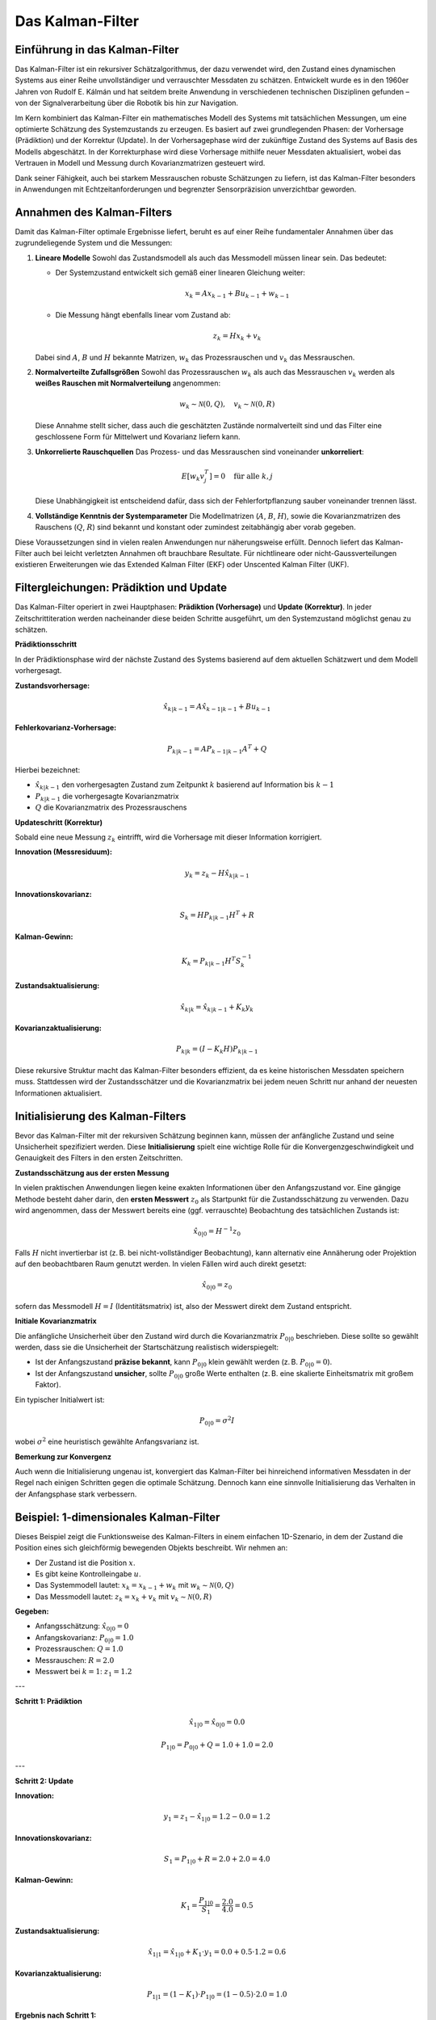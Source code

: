 Das Kalman-Filter
=================

Einführung in das Kalman-Filter
-------------------------------

Das Kalman-Filter ist ein rekursiver Schätzalgorithmus, der dazu verwendet wird, den Zustand eines dynamischen Systems aus einer Reihe unvollständiger und verrauschter Messdaten zu schätzen. Entwickelt wurde es in den 1960er Jahren von Rudolf E. Kálmán und hat seitdem breite Anwendung in verschiedenen technischen Disziplinen gefunden – von der Signalverarbeitung über die Robotik bis hin zur Navigation.

Im Kern kombiniert das Kalman-Filter ein mathematisches Modell des Systems mit tatsächlichen Messungen, um eine optimierte Schätzung des Systemzustands zu erzeugen. Es basiert auf zwei grundlegenden Phasen: der Vorhersage (Prädiktion) und der Korrektur (Update). In der Vorhersagephase wird der zukünftige Zustand des Systems auf Basis des Modells abgeschätzt. In der Korrekturphase wird diese Vorhersage mithilfe neuer Messdaten aktualisiert, wobei das Vertrauen in Modell und Messung durch Kovarianzmatrizen gesteuert wird.

Dank seiner Fähigkeit, auch bei starkem Messrauschen robuste Schätzungen zu liefern, ist das Kalman-Filter besonders in Anwendungen mit Echtzeitanforderungen und begrenzter Sensorpräzision unverzichtbar geworden.

Annahmen des Kalman-Filters
---------------------------

Damit das Kalman-Filter optimale Ergebnisse liefert, beruht es auf einer Reihe fundamentaler Annahmen über das zugrundeliegende System und die Messungen:

1. **Lineare Modelle**  
   Sowohl das Zustandsmodell als auch das Messmodell müssen linear sein. Das bedeutet:
   
   - Der Systemzustand entwickelt sich gemäß einer linearen Gleichung weiter:
     
     .. math::

        x_k = A x_{k-1} + B u_{k-1} + w_{k-1}
   
   - Die Messung hängt ebenfalls linear vom Zustand ab:
     
     .. math::

        z_k = H x_k + v_k

   Dabei sind :math:`A`, :math:`B` und :math:`H` bekannte Matrizen, :math:`w_k` das Prozessrauschen und :math:`v_k` das Messrauschen.

2. **Normalverteilte Zufallsgrößen**  
   Sowohl das Prozessrauschen :math:`w_k` als auch das Messrauschen :math:`v_k` werden als **weißes Rauschen mit Normalverteilung** angenommen:
   
   .. math::

      w_k \sim \mathcal{N}(0, Q), \quad v_k \sim \mathcal{N}(0, R)

   Diese Annahme stellt sicher, dass auch die geschätzten Zustände normalverteilt sind und das Filter eine geschlossene Form für Mittelwert und Kovarianz liefern kann.

3. **Unkorrelierte Rauschquellen**  
   Das Prozess- und das Messrauschen sind voneinander **unkorreliert**:
   
   .. math::

      E[w_k v_j^T] = 0 \quad \text{für alle } k, j

   Diese Unabhängigkeit ist entscheidend dafür, dass sich der Fehlerfortpflanzung sauber voneinander trennen lässt.

4. **Vollständige Kenntnis der Systemparameter**  
   Die Modellmatrizen (:math:`A`, :math:`B`, :math:`H`), sowie die Kovarianzmatrizen des Rauschens (:math:`Q`, :math:`R`) sind bekannt und konstant oder zumindest zeitabhängig aber vorab gegeben.

Diese Voraussetzungen sind in vielen realen Anwendungen nur näherungsweise erfüllt. Dennoch liefert das Kalman-Filter auch bei leicht verletzten Annahmen oft brauchbare Resultate. Für nichtlineare oder nicht-Gaussverteilungen existieren Erweiterungen wie das Extended Kalman Filter (EKF) oder Unscented Kalman Filter (UKF).

Filtergleichungen: Prädiktion und Update
----------------------------------------

.. image:: filtering.png
   :width: 800px
   :align: center
   :alt: Kalman-Filter Phasen

Das Kalman-Filter operiert in zwei Hauptphasen: **Prädiktion (Vorhersage)** und **Update (Korrektur)**. In jeder Zeitschrittiteration werden nacheinander diese beiden Schritte ausgeführt, um den Systemzustand möglichst genau zu schätzen.

**Prädiktionsschritt**

In der Prädiktionsphase wird der nächste Zustand des Systems basierend auf dem aktuellen Schätzwert und dem Modell vorhergesagt.

**Zustandsvorhersage:**

.. math::

   \hat{x}_{k|k-1} = A \hat{x}_{k-1|k-1} + B u_{k-1}

**Fehlerkovarianz-Vorhersage:**

.. math::

   P_{k|k-1} = A P_{k-1|k-1} A^T + Q

Hierbei bezeichnet:

- :math:`\hat{x}_{k|k-1}` den vorhergesagten Zustand zum Zeitpunkt :math:`k` basierend auf Information bis :math:`k-1`
- :math:`P_{k|k-1}` die vorhergesagte Kovarianzmatrix
- :math:`Q` die Kovarianzmatrix des Prozessrauschens

**Updateschritt (Korrektur)**

Sobald eine neue Messung :math:`z_k` eintrifft, wird die Vorhersage mit dieser Information korrigiert.

**Innovation (Messresiduum):**

.. math::

   y_k = z_k - H \hat{x}_{k|k-1}

**Innovationskovarianz:**

.. math::

   S_k = H P_{k|k-1} H^T + R

**Kalman-Gewinn:**

.. math::

   K_k = P_{k|k-1} H^T S_k^{-1}

**Zustandsaktualisierung:**

.. math::

   \hat{x}_{k|k} = \hat{x}_{k|k-1} + K_k y_k

**Kovarianzaktualisierung:**

.. math::

   P_{k|k} = (I - K_k H) P_{k|k-1}

Diese rekursive Struktur macht das Kalman-Filter besonders effizient, da es keine historischen Messdaten speichern muss. Stattdessen wird der Zustandsschätzer und die Kovarianzmatrix bei jedem neuen Schritt nur anhand der neuesten Informationen aktualisiert.

Initialisierung des Kalman-Filters
----------------------------------

Bevor das Kalman-Filter mit der rekursiven Schätzung beginnen kann, müssen der anfängliche Zustand und seine Unsicherheit spezifiziert werden. Diese **Initialisierung** spielt eine wichtige Rolle für die Konvergenzgeschwindigkeit und Genauigkeit des Filters in den ersten Zeitschritten.

**Zustandsschätzung aus der ersten Messung**

In vielen praktischen Anwendungen liegen keine exakten Informationen über den Anfangszustand vor. Eine gängige Methode besteht daher darin, den **ersten Messwert** :math:`z_0` als Startpunkt für die Zustandsschätzung zu verwenden. Dazu wird angenommen, dass der Messwert bereits eine (ggf. verrauschte) Beobachtung des tatsächlichen Zustands ist:

.. math::

   \hat{x}_{0|0} = H^{-1} z_0

Falls :math:`H` nicht invertierbar ist (z. B. bei nicht-vollständiger Beobachtung), kann alternativ eine Annäherung oder Projektion auf den beobachtbaren Raum genutzt werden. In vielen Fällen wird auch direkt gesetzt:

.. math::

   \hat{x}_{0|0} = z_0

sofern das Messmodell :math:`H = I` (Identitätsmatrix) ist, also der Messwert direkt dem Zustand entspricht.

**Initiale Kovarianzmatrix**

Die anfängliche Unsicherheit über den Zustand wird durch die Kovarianzmatrix :math:`P_{0|0}` beschrieben. Diese sollte so gewählt werden, dass sie die Unsicherheit der Startschätzung realistisch widerspiegelt:

- Ist der Anfangszustand **präzise bekannt**, kann :math:`P_{0|0}` klein gewählt werden (z. B. :math:`P_{0|0} = 0`).
- Ist der Anfangszustand **unsicher**, sollte :math:`P_{0|0}` große Werte enthalten (z. B. eine skalierte Einheitsmatrix mit großem Faktor).

Ein typischer Initialwert ist:

.. math::

   P_{0|0} = \sigma^2 I

wobei :math:`\sigma^2` eine heuristisch gewählte Anfangsvarianz ist.

**Bemerkung zur Konvergenz**

Auch wenn die Initialisierung ungenau ist, konvergiert das Kalman-Filter bei hinreichend informativen Messdaten in der Regel nach einigen Schritten gegen die optimale Schätzung. Dennoch kann eine sinnvolle Initialisierung das Verhalten in der Anfangsphase stark verbessern.



**Beispiel**: 1-dimensionales Kalman-Filter
---------------------------------------

Dieses Beispiel zeigt die Funktionsweise des Kalman-Filters in einem einfachen 1D-Szenario, in dem der Zustand die Position eines sich gleichförmig bewegenden Objekts beschreibt. Wir nehmen an:

- Der Zustand ist die Position :math:`x`.
- Es gibt keine Kontrolleingabe :math:`u`.
- Das Systemmodell lautet: :math:`x_k = x_{k-1} + w_k` mit :math:`w_k \sim \mathcal{N}(0, Q)`
- Das Messmodell lautet: :math:`z_k = x_k + v_k` mit :math:`v_k \sim \mathcal{N}(0, R)`

**Gegeben:**

- Anfangsschätzung: :math:`\hat{x}_{0|0} = 0`
- Anfangskovarianz: :math:`P_{0|0} = 1.0`
- Prozessrauschen: :math:`Q = 1.0`
- Messrauschen: :math:`R = 2.0`
- Messwert bei :math:`k=1`: :math:`z_1 = 1.2`

---

**Schritt 1: Prädiktion**

.. math::

   \hat{x}_{1|0} = \hat{x}_{0|0} = 0.0

.. math::

   P_{1|0} = P_{0|0} + Q = 1.0 + 1.0 = 2.0

---

**Schritt 2: Update**

**Innovation:**

.. math::

   y_1 = z_1 - \hat{x}_{1|0} = 1.2 - 0.0 = 1.2

**Innovationskovarianz:**

.. math::

   S_1 = P_{1|0} + R = 2.0 + 2.0 = 4.0

**Kalman-Gewinn:**

.. math::

   K_1 = \frac{P_{1|0}}{S_1} = \frac{2.0}{4.0} = 0.5

**Zustandsaktualisierung:**

.. math::

   \hat{x}_{1|1} = \hat{x}_{1|0} + K_1 \cdot y_1 = 0.0 + 0.5 \cdot 1.2 = 0.6

**Kovarianzaktualisierung:**

.. math::

   P_{1|1} = (1 - K_1) \cdot P_{1|0} = (1 - 0.5) \cdot 2.0 = 1.0

**Ergebnis nach Schritt 1:**

- Geschätzte Position: :math:`\hat{x}_{1|1} = 0.6`
- Unsicherheit: :math:`P_{1|1} = 1.0`

**Anmerkung:**  
Dieses einfache Beispiel zeigt, wie das Kalman-Filter Messwerte mit Modellvorhersagen kombiniert. Die Schätzung liegt zwischen dem Modell (0.0) und der Messung (1.2), gewichtet durch das Vertrauen in beide Quellen. Da Mess- und Modellunsicherheit gleich groß sind, wird der Mittelwert gewählt.

Weitere Iterationen würden nach dem gleichen Schema fortfahren.


Mehrere Messungen zum selben Zeitpunkt
--------------------------------------

In vielen praktischen Anwendungen stehen mehrere Sensoren zur Verfügung, die **zeitgleich** Informationen über denselben Systemzustand liefern. Typische Beispiele sind GPS-, Lidar- und Radarsensoren in autonomen Fahrzeugen. Das Kalman-Filter lässt sich auf diese Situation elegant erweitern.

**Grundidee**

Wenn mehrere Messungen :math:`z_k^{(1)}, z_k^{(2)}, \dots, z_k^{(n)}` zum gleichen Zeitpunkt vorliegen, können diese entweder:

1. **Gemeinsam in einem erweiterten Messvektor** verarbeitet werden:

   .. math::

      z_k = \begin{bmatrix} z_k^{(1)} \\ z_k^{(2)} \\ \vdots \\ z_k^{(n)} \end{bmatrix}, \quad
      H = \begin{bmatrix} H^{(1)} \\ H^{(2)} \\ \vdots \\ H^{(n)} \end{bmatrix}, \quad
      R = \begin{bmatrix} R^{(1)} &        &        \\
                              & \ddots &        \\
                              &        & R^{(n)} \end{bmatrix}

   Dies führt zu einem einzigen Update-Schritt mit aggregierter Information.

2. **Sequentiell nacheinander** verarbeitet werden – mit jeweils eigenem Update:

   - Nach jeder Messung wird der Zustand aktualisiert.
   - Der nächste Sensor nutzt den bereits verbesserten Schätzwert als Ausgangspunkt.

**Vergleich und Anwendung**

- Die **gemeinsame Verarbeitung** (Option 1) ist effizienter und optimal unter der Annahme, dass die Messungen unkorreliert sind.
- Die **sequentielle Verarbeitung** (Option 2) ist flexibler und erlaubt z. B. unterschiedliche Messraten oder unsortierten Eingang.

Beide Methoden liefern bei korrekt spezifizierten Modellen und Rauschkovarianzen identische Resultate, solange die Messfehler unabhängig sind.

Das Meß- und Bewegungsmodell in dieser Aufgabe
----------------------------------------------

Für das Beispiel in diesem Praktikum wird ein einfaches lineares Modell mit konstanter Geschwindigkeit verwendet. 
Der Systemzustand :math:`x_k` ist ein 4-dimensionaler Vektor bestehend aus Position und Geschwindigkeit in 2D:

.. math::

   x_k = \begin{bmatrix} x \\ y \\ \dot{x} \\ \dot{y} \end{bmatrix}_k

Dabei sind :math:`x, y` die Positionen und :math:`\dot{x}, \dot{y}` die jeweiligen Geschwindigkeiten in x- und y-Richtung.

**Bewegungsmodell**

Das Bewegungsmodell basiert auf konstanter Geschwindigkeit und ist daher linear. Für eine feste Zeitschrittweite :math:`\Delta t` ergibt sich die Systemmatrix :math:`A`:

.. math::

   A = \begin{bmatrix}
   1 & 0 & \Delta t & 0 \\
   0 & 1 & 0 & \Delta t \\
   0 & 0 & 1 & 0 \\
   0 & 0 & 0 & 1
   \end{bmatrix}

Die Systemdynamik lautet:

.. math::

   x_k = A x_{k-1} + w_{k-1}

mit :math:`w_k \sim \mathcal{N}(0, Q)` als Prozessrauschen.

**Messmodell**

Die Messungen liefern ausschließlich die Position (nicht die Geschwindigkeit) und sind 2-dimensional:

.. math::

   z_k = \begin{bmatrix} x \\ y \end{bmatrix}_k + v_k

Das Messmodell ist ebenfalls linear, mit der Beobachtungsmatrix :math:`H`:

.. math::

   H = \begin{bmatrix}
   1 & 0 & 0 & 0 \\
   0 & 1 & 0 & 0
   \end{bmatrix}

Das Messrauschen :math:`v_k` wird vom Sensor bereitgestellt und ist im Allgemeinen zeitabhängig:

.. math::

   v_k \sim \mathcal{N}(0, R_k)

Dabei ist :math:`R_k` eine 2×2-Kovarianzmatrix, die für jeden Zeitschritt vom Sensor mitgeliefert wird.

Bemerkung:  
Die Struktur dieses Modells erlaubt eine sehr effiziente Anwendung des Kalman-Filters, da beide Modelle linear sind und die Messungen direkt zur Korrektur der Positionsschätzung beitragen.


**Aufgabe 1** - Abhängigkeiten installieren
-------------------------------------------

Installieren Sie zunächst die benötigten Abhängigkeiten, um das Kalman-Filter zu implementieren. 
Wechseln Sie dazu in das Unterverzeichniss `kalman` und führen Sie den Befehl

      pip install -r requirements.txt

aus. Sie implementieren die folgenden Aufgaben in der Datei 

      kalman.py
          

**Aufgabe 2** - Das Filter initialisieren
-----------------------------------------

Das Kalman Filter muss zunächst initialisiert werden, bevor es verwendet werden kann.

Implementieren Sie eine nun die Funktion :py:meth:`kalman.kalman.init_filter`. Folgen Sie den 
Anweisungen im Code sowie dieser Beschreibung.

.. automethod:: kalman.KalmanFilter.init_filter    

**Aufgabe 3** - Die Prädiktion
------------------------------

Bevor das Kalman-Filter neue Messungen verarbeiten kann, muss es den nächsten Zustand vorhersagen.

Implementieren Sie eine nun die Funktion :py:meth:`kalman.kalman.predict`. Folgen Sie den 
Anweisungen im Code sowie dieser Beschreibung.

.. automethod:: kalman.KalmanFilter.predict

**Aufgabe 4** - Die Messungen verarbeiten
-----------------------------------------

Nun kann das Kalman-Filter neue Messungen verarbeiten und den Zustand aktualisieren.

Implementieren Sie eine nun die Funktion :py:meth:`kalman.kalman.update`. Folgen Sie den 
Anweisungen im Code sowie dieser Beschreibung.

.. automethod:: kalman.KalmanFilter.update


Musterlösung
------------

:doc:`source`
